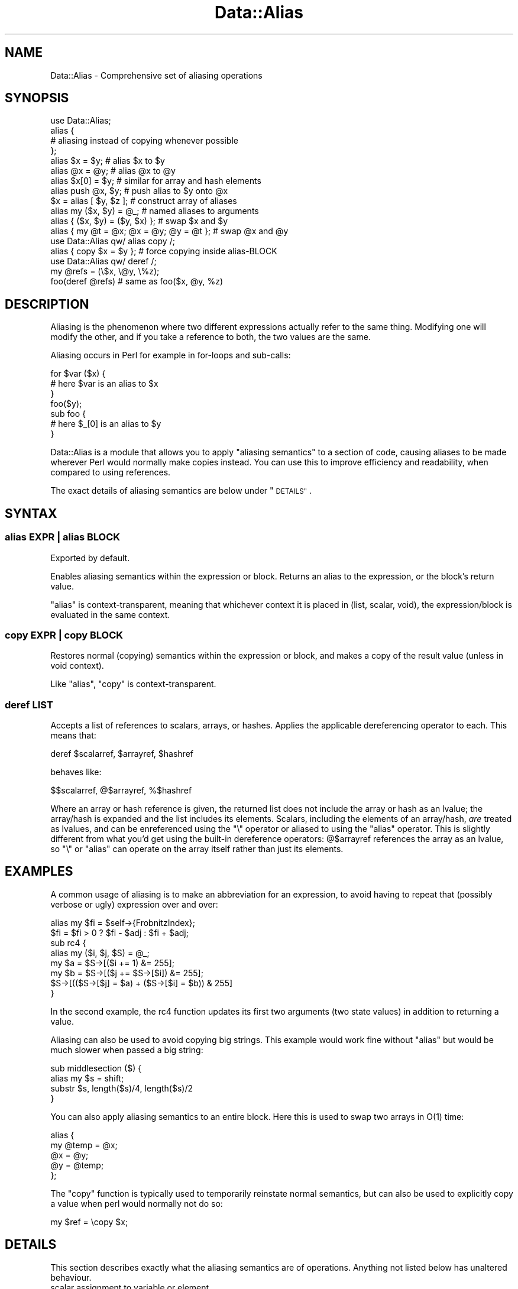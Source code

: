 .\" Automatically generated by Pod::Man 2.28 (Pod::Simple 3.28)
.\"
.\" Standard preamble:
.\" ========================================================================
.de Sp \" Vertical space (when we can't use .PP)
.if t .sp .5v
.if n .sp
..
.de Vb \" Begin verbatim text
.ft CW
.nf
.ne \\$1
..
.de Ve \" End verbatim text
.ft R
.fi
..
.\" Set up some character translations and predefined strings.  \*(-- will
.\" give an unbreakable dash, \*(PI will give pi, \*(L" will give a left
.\" double quote, and \*(R" will give a right double quote.  \*(C+ will
.\" give a nicer C++.  Capital omega is used to do unbreakable dashes and
.\" therefore won't be available.  \*(C` and \*(C' expand to `' in nroff,
.\" nothing in troff, for use with C<>.
.tr \(*W-
.ds C+ C\v'-.1v'\h'-1p'\s-2+\h'-1p'+\s0\v'.1v'\h'-1p'
.ie n \{\
.    ds -- \(*W-
.    ds PI pi
.    if (\n(.H=4u)&(1m=24u) .ds -- \(*W\h'-12u'\(*W\h'-12u'-\" diablo 10 pitch
.    if (\n(.H=4u)&(1m=20u) .ds -- \(*W\h'-12u'\(*W\h'-8u'-\"  diablo 12 pitch
.    ds L" ""
.    ds R" ""
.    ds C` ""
.    ds C' ""
'br\}
.el\{\
.    ds -- \|\(em\|
.    ds PI \(*p
.    ds L" ``
.    ds R" ''
.    ds C`
.    ds C'
'br\}
.\"
.\" Escape single quotes in literal strings from groff's Unicode transform.
.ie \n(.g .ds Aq \(aq
.el       .ds Aq '
.\"
.\" If the F register is turned on, we'll generate index entries on stderr for
.\" titles (.TH), headers (.SH), subsections (.SS), items (.Ip), and index
.\" entries marked with X<> in POD.  Of course, you'll have to process the
.\" output yourself in some meaningful fashion.
.\"
.\" Avoid warning from groff about undefined register 'F'.
.de IX
..
.nr rF 0
.if \n(.g .if rF .nr rF 1
.if (\n(rF:(\n(.g==0)) \{
.    if \nF \{
.        de IX
.        tm Index:\\$1\t\\n%\t"\\$2"
..
.        if !\nF==2 \{
.            nr % 0
.            nr F 2
.        \}
.    \}
.\}
.rr rF
.\"
.\" Accent mark definitions (@(#)ms.acc 1.5 88/02/08 SMI; from UCB 4.2).
.\" Fear.  Run.  Save yourself.  No user-serviceable parts.
.    \" fudge factors for nroff and troff
.if n \{\
.    ds #H 0
.    ds #V .8m
.    ds #F .3m
.    ds #[ \f1
.    ds #] \fP
.\}
.if t \{\
.    ds #H ((1u-(\\\\n(.fu%2u))*.13m)
.    ds #V .6m
.    ds #F 0
.    ds #[ \&
.    ds #] \&
.\}
.    \" simple accents for nroff and troff
.if n \{\
.    ds ' \&
.    ds ` \&
.    ds ^ \&
.    ds , \&
.    ds ~ ~
.    ds /
.\}
.if t \{\
.    ds ' \\k:\h'-(\\n(.wu*8/10-\*(#H)'\'\h"|\\n:u"
.    ds ` \\k:\h'-(\\n(.wu*8/10-\*(#H)'\`\h'|\\n:u'
.    ds ^ \\k:\h'-(\\n(.wu*10/11-\*(#H)'^\h'|\\n:u'
.    ds , \\k:\h'-(\\n(.wu*8/10)',\h'|\\n:u'
.    ds ~ \\k:\h'-(\\n(.wu-\*(#H-.1m)'~\h'|\\n:u'
.    ds / \\k:\h'-(\\n(.wu*8/10-\*(#H)'\z\(sl\h'|\\n:u'
.\}
.    \" troff and (daisy-wheel) nroff accents
.ds : \\k:\h'-(\\n(.wu*8/10-\*(#H+.1m+\*(#F)'\v'-\*(#V'\z.\h'.2m+\*(#F'.\h'|\\n:u'\v'\*(#V'
.ds 8 \h'\*(#H'\(*b\h'-\*(#H'
.ds o \\k:\h'-(\\n(.wu+\w'\(de'u-\*(#H)/2u'\v'-.3n'\*(#[\z\(de\v'.3n'\h'|\\n:u'\*(#]
.ds d- \h'\*(#H'\(pd\h'-\w'~'u'\v'-.25m'\f2\(hy\fP\v'.25m'\h'-\*(#H'
.ds D- D\\k:\h'-\w'D'u'\v'-.11m'\z\(hy\v'.11m'\h'|\\n:u'
.ds th \*(#[\v'.3m'\s+1I\s-1\v'-.3m'\h'-(\w'I'u*2/3)'\s-1o\s+1\*(#]
.ds Th \*(#[\s+2I\s-2\h'-\w'I'u*3/5'\v'-.3m'o\v'.3m'\*(#]
.ds ae a\h'-(\w'a'u*4/10)'e
.ds Ae A\h'-(\w'A'u*4/10)'E
.    \" corrections for vroff
.if v .ds ~ \\k:\h'-(\\n(.wu*9/10-\*(#H)'\s-2\u~\d\s+2\h'|\\n:u'
.if v .ds ^ \\k:\h'-(\\n(.wu*10/11-\*(#H)'\v'-.4m'^\v'.4m'\h'|\\n:u'
.    \" for low resolution devices (crt and lpr)
.if \n(.H>23 .if \n(.V>19 \
\{\
.    ds : e
.    ds 8 ss
.    ds o a
.    ds d- d\h'-1'\(ga
.    ds D- D\h'-1'\(hy
.    ds th \o'bp'
.    ds Th \o'LP'
.    ds ae ae
.    ds Ae AE
.\}
.rm #[ #] #H #V #F C
.\" ========================================================================
.\"
.IX Title "Data::Alias 3"
.TH Data::Alias 3 "2013-09-21" "perl v5.18.2" "User Contributed Perl Documentation"
.\" For nroff, turn off justification.  Always turn off hyphenation; it makes
.\" way too many mistakes in technical documents.
.if n .ad l
.nh
.SH "NAME"
Data::Alias \- Comprehensive set of aliasing operations
.SH "SYNOPSIS"
.IX Header "SYNOPSIS"
.Vb 1
\&    use Data::Alias;
\&
\&    alias {
\&            # aliasing instead of copying whenever possible
\&    };
\&
\&    alias $x = $y;              # alias $x to $y
\&    alias @x = @y;              # alias @x to @y
\&    alias $x[0] = $y;           # similar for array and hash elements
\&    alias push @x, $y;          # push alias to $y onto @x
\&    $x = alias [ $y, $z ];      # construct array of aliases
\&    alias my ($x, $y) = @_;     # named aliases to arguments
\&    alias { ($x, $y) = ($y, $x) };              # swap $x and $y
\&    alias { my @t = @x; @x = @y; @y = @t };     # swap @x and @y
\&
\&    use Data::Alias qw/ alias copy /;
\&
\&    alias { copy $x = $y };     # force copying inside alias\-BLOCK
\&
\&    use Data::Alias qw/ deref /;
\&
\&    my @refs = (\e$x, \e@y, \e%z);
\&    foo(deref @refs)            # same as foo($x, @y, %z)
.Ve
.SH "DESCRIPTION"
.IX Header "DESCRIPTION"
Aliasing is the phenomenon where two different expressions actually refer to 
the same thing.  Modifying one will modify the other, and if you take a 
reference to both, the two values are the same.
.PP
Aliasing occurs in Perl for example in for-loops and sub-calls:
.PP
.Vb 3
\&    for $var ($x) {
\&            # here $var is an alias to $x
\&    }
\&
\&    foo($y);
\&    sub foo {
\&            # here $_[0] is an alias to $y
\&    }
.Ve
.PP
Data::Alias is a module that allows you to apply \*(L"aliasing semantics\*(R" to a 
section of code, causing aliases to be made wherever Perl would normally make 
copies instead.  You can use this to improve efficiency and readability, when 
compared to using references.
.PP
The exact details of aliasing semantics are below under \*(L"\s-1DETAILS\*(R"\s0.
.SH "SYNTAX"
.IX Header "SYNTAX"
.SS "alias \fI\s-1EXPR\s0\fP | alias \fI\s-1BLOCK\s0\fP"
.IX Subsection "alias EXPR | alias BLOCK"
Exported by default.
.PP
Enables aliasing semantics within the expression or block.  Returns an alias 
to the expression, or the block's return value.
.PP
\&\f(CW\*(C`alias\*(C'\fR is context-transparent, meaning that whichever context it is placed in 
(list, scalar, void), the expression/block is evaluated in the same context.
.SS "copy \fI\s-1EXPR\s0\fP | copy \fI\s-1BLOCK\s0\fP"
.IX Subsection "copy EXPR | copy BLOCK"
Restores normal (copying) semantics within the expression or block, and 
makes a copy of the result value (unless in void context).
.PP
Like \f(CW\*(C`alias\*(C'\fR, \f(CW\*(C`copy\*(C'\fR is context-transparent.
.SS "deref \fI\s-1LIST\s0\fP"
.IX Subsection "deref LIST"
Accepts a list of references to scalars, arrays, or hashes.  Applies the 
applicable dereferencing operator to each.  This means that:
.PP
.Vb 1
\&    deref $scalarref, $arrayref, $hashref
.Ve
.PP
behaves like:
.PP
.Vb 1
\&    $$scalarref, @$arrayref, %$hashref
.Ve
.PP
Where an array or hash reference is given, the returned list does not
include the array or hash as an lvalue; the array/hash is expanded and
the list includes its elements.  Scalars, including the elements of an
array/hash, \fIare\fR treated as lvalues, and can be enreferenced using
the \f(CW\*(C`\e\*(C'\fR operator or aliased to using the \f(CW\*(C`alias\*(C'\fR operator.  This is
slightly different from what you'd get using the built-in dereference
operators: \f(CW@$arrayref\fR references the array as an lvalue, so \f(CW\*(C`\e\*(C'\fR
or \f(CW\*(C`alias\*(C'\fR can operate on the array itself rather than just its elements.
.SH "EXAMPLES"
.IX Header "EXAMPLES"
A common usage of aliasing is to make an abbreviation for an expression, to 
avoid having to repeat that (possibly verbose or ugly) expression over and 
over:
.PP
.Vb 2
\&    alias my $fi = $self\->{FrobnitzIndex};
\&    $fi = $fi > 0 ? $fi \- $adj : $fi + $adj;
\&
\&    sub rc4 {
\&            alias my ($i, $j, $S) = @_;
\&            my $a = $S\->[($i += 1) &= 255];
\&            my $b = $S\->[($j += $S\->[$i]) &= 255];
\&            $S\->[(($S\->[$j] = $a) + ($S\->[$i] = $b)) & 255]
\&    }
.Ve
.PP
In the second example, the rc4 function updates its first two arguments (two 
state values) in addition to returning a value.
.PP
Aliasing can also be used to avoid copying big strings.  This example would 
work fine without \f(CW\*(C`alias\*(C'\fR but would be much slower when passed a big string:
.PP
.Vb 4
\&    sub middlesection ($) {
\&            alias my $s = shift;
\&            substr $s, length($s)/4, length($s)/2
\&    }
.Ve
.PP
You can also apply aliasing semantics to an entire block.  Here this is used to 
swap two arrays in O(1) time:
.PP
.Vb 5
\&    alias {
\&            my @temp = @x;
\&            @x = @y;
\&            @y = @temp;
\&    };
.Ve
.PP
The \f(CW\*(C`copy\*(C'\fR function is typically used to temporarily reinstate normal 
semantics, but can also be used to explicitly copy a value when perl would 
normally not do so:
.PP
.Vb 1
\&    my $ref = \ecopy $x;
.Ve
.SH "DETAILS"
.IX Header "DETAILS"
This section describes exactly what the aliasing semantics are of operations.  
Anything not listed below has unaltered behaviour.
.IP "scalar assignment to variable or element." 4
.IX Item "scalar assignment to variable or element."
Makes the left-side of the assignment an alias to the right-side expression, 
which can be anything.
.Sp
.Vb 4
\&    alias my $lexvar = $foo;
\&    alias $pkgvar = $foo;
\&    alias $array[$i] = $foo;
\&    alias $hash{$k} = $foo;
.Ve
.Sp
An attempt to do alias-assignment to an element of a tied (or \*(L"magical\*(R") array 
or hash will result in a \*(L"Can't put alias into tied array/hash\*(R" error.
.IP "scalar assignment to dereference" 4
.IX Item "scalar assignment to dereference"
If \f(CW$ref\fR is a reference or undef, this simply does \f(CW\*(C`$ref = \e$foo\*(C'\fR.  Otherwise, 
the indicated package variable (via glob or symbolic reference) is made an 
alias to the right-side expression.
.Sp
.Vb 1
\&    alias $$ref = $foo;
.Ve
.IP "scalar assignment to glob" 4
.IX Item "scalar assignment to glob"
Works mostly the same as normal glob-assignment, however it does not set the 
import-flag.  (If you don't know what this means, you probably don't care)
.Sp
.Vb 1
\&    alias *glob = $reference;
.Ve
.IP "scalar assignment to anything else" 4
.IX Item "scalar assignment to anything else"
Not supported.
.Sp
.Vb 2
\&    alias substr(...) = $foo;   # ERROR!
\&    alias lvalsub() = $foo;     # ERROR!
.Ve
.IP "conditional scalar assignment" 4
.IX Item "conditional scalar assignment"
Here \f(CW$var\fR (and \f(CW$var2\fR) are aliased to \f(CW$foo\fR if the applicable condition 
is satisfied.  \f(CW$bool\fR and \f(CW$foo\fR can be any expression.  \f(CW$var\fR and 
\&\f(CW$var2\fR can be anything that is valid on the left-side of an alias-assignment.
.Sp
.Vb 4
\&    alias $bool ? $var : $var2 = $foo;
\&    alias $var &&= $foo;
\&    alias $var ||= $foo;
\&    alias $var //= $foo; # (perl 5.9.x or later)
.Ve
.IP "whole aggregate assignment from whole aggregate" 4
.IX Item "whole aggregate assignment from whole aggregate"
This occurs where the expressions on both sides of the assignment operator
are purely complete arrays or hashes.
The entire aggregate is aliased, not merely the contents.  
This means for example that \f(CW\*(C`\e@lexarray == \e@foo\*(C'\fR.
.Sp
.Vb 4
\&    alias my @lexarray = @foo;
\&    alias my %lexhash = %foo;
\&    alias @pkgarray = @foo;
\&    alias %pkghash = %foo;
.Ve
.Sp
Making the left-side a dereference is also supported:
.Sp
.Vb 2
\&    alias @$ref = @foo;
\&    alias %$ref = %foo;
.Ve
.Sp
and analogously to assignment to scalar dereference, these will change \f(CW$ref\fR 
to reference the aggregate, if \f(CW$ref\fR was undef or already a reference.  If 
\&\f(CW$ref\fR is a string or glob, the corresponding package variable is aliased.
.Sp
Anything more complex than a whole-aggregate expression on either side,
even just enclosing the aggregate expression in parentheses, will prevent
the assignment qualifying for this category.  It will instead go into
one of the following two categories.  Parenthesisation is the recommended
way to avoid whole-aggregate aliasing where it is unwanted.  If you want
to merely replace the contents of the left-side aggregate with aliases
to the contents of the right-side aggregate, parenthesise the left side.
.IP "whole aggregate assignment from list" 4
.IX Item "whole aggregate assignment from list"
If the left-side expression is purely a complete array or hash,
and the right-side expression is not purely a matching aggregate, then a new 
aggregate is implicitly constructed.  This means:
.Sp
.Vb 3
\&    alias my @lexfoo = (@foo);
\&    alias my @array = ($x, $y, $z);
\&    alias my %hash = (x => $x, y => $y);
.Ve
.Sp
is translated to:
.Sp
.Vb 3
\&    alias my @lexfoo = @{ [@foo] };
\&    alias my @array = @{ [$x, $y, $z] };
\&    alias my %hash = %{ {x => $x, y => $y} };
.Ve
.Sp
If you want to merely replace the contents of the aggregate with aliases to the 
contents of another aggregate, rather than create a new aggregate, you can 
force list-assignment by parenthesizing the left side, see below.
.IP "list assignment" 4
.IX Item "list assignment"
List assignment is any assignment where the left-side is an array-slice, 
hash-slice, or list in parentheses.  This behaves essentially like many scalar 
assignments in parallel.
.Sp
.Vb 4
\&    alias my (@array) = ($x, $y, $z);
\&    alias my (%hash) = (x => $x, y => $y);
\&    alias my ($x, $y, @rest) = @_;
\&    alias @x[0, 1] = @x[1, 0];
.Ve
.Sp
Any scalars that appear on the left side must be valid targets for scalar 
assignment.  When an array or hash appears on the left side, normally as the 
last item, its contents are replaced by the list of all remaining right-side 
elements.  \f(CW\*(C`undef\*(C'\fR can also appear on the left side to skip one corresponding 
item in the right-side list.
.Sp
Beware when putting a parenthesised list on the left side.  Just like Perl 
parses \f(CW\*(C`print (1+2)*10\*(C'\fR as \f(CW\*(C`(print(1+2))*10\*(C'\fR, it would parse \f(CW\*(C`alias ($x, $y) 
= ($y, $x)\*(C'\fR as \f(CW\*(C`(alias($x, $y)) = ($y, $x)\*(C'\fR which does not do any aliasing, 
and results in the \*(L"Useless use of alias\*(R" warning, if warnings are enabled.
.Sp
To circumvent this issue, you can either one of the following:
.Sp
.Vb 2
\&    alias +($x, $y) = ($y, $x);
\&    alias { ($x, $y) = ($y, $x) };
.Ve
.IP "Anonymous aggregate constructors" 4
.IX Item "Anonymous aggregate constructors"
Return a reference to a new anonymous array or hash, populated with aliases.  
This means that for example \f(CW\*(C`\e$hashref\->{x} == \e$x\*(C'\fR.
.Sp
.Vb 2
\&    my $arrayref = alias [$x, $y, $z];
\&    my $hashref = alias {x => $x, y => $y};
.Ve
.Sp
Note that this also works:
.Sp
.Vb 2
\&    alias my $arrayref = [$x, $y, $z];
\&    alias my $hashref = {x => $x, y => $y};
.Ve
.Sp
but this makes the lhs an alias to the temporary, and therefore read-only, 
reference made by \f(CW\*(C`[]\*(C'\fR or \f(CW\*(C`{}\*(C'\fR.  Therefore later attempts to assign to 
\&\f(CW$arrayref\fR or \f(CW$hashref\fR results in an error.  The anonymous aggregate that 
is referenced behaves the same in both cases obviously.
.IP "Array insertions" 4
.IX Item "Array insertions"
These work as usual, except the inserted elements are aliases.
.Sp
.Vb 3
\&    alias push @array, $foo;
\&    alias unshift @array, $foo;
\&    alias splice @array, 1, 2, $foo;
.Ve
.Sp
An attempt to do any of these on tied (or \*(L"magical\*(R") array will result in a 
\&\*(L"Can't push/unshift/splice alias onto tied array\*(R" error.
.IP "Returning an alias" 4
.IX Item "Returning an alias"
Returns aliases from the current \f(CW\*(C`sub\*(C'\fR or \f(CW\*(C`eval\*(C'\fR.  Normally this only
happens for lvalue subs, but \f(CW\*(C`alias return\*(C'\fR can be used in any sub.
Lvalue subs only work for scalar return values, but \f(CW\*(C`alias return\*(C'\fR
can handle a list of return values.
.Sp
A sub call will very often copy the return value(s) immediately after
they have been returned.  \f(CW\*(C`alias return\*(C'\fR can't prevent that.  To pass
an alias through a sub return and into something else, the call site
must process the return value using an aliasing operation, or at least a
non-copying one.  For example, ordinary assignment with the sub call on
the right hand side will copy, but if the call site is in the scope of an
\&\f(CW\*(C`alias\*(C'\fR pragma then the assignment will instead alias the return value.
.Sp
When alias-returning a list of values from a subroutine, each individual
value in the list is aliased.  The list as a whole is not aliasable;
it is not an array.  At the call site, a list of aliases can be captured
into separate variables or into an array, by an aliasing list assignment.
.IP "Subroutines and evaluations" 4
.IX Item "Subroutines and evaluations"
Placing a subroutine or \f(CW\*(C`eval STRING\*(C'\fR inside \f(CW\*(C`alias\*(C'\fR causes it to be compiled 
with aliasing semantics entirely.  Additionally, the return from such a sub or 
eval, whether explicit using \f(CW\*(C`return\*(C'\fR or implicitly the last statement, will 
be an alias rather than a copy.
.Sp
.Vb 1
\&    alias { sub foo { $x } };
\&
\&    my $subref = alias sub { $x };
\&    
\&    my $xref1 = \efoo;
\&    my $xref2 = \ealias eval \*(Aq$x\*(Aq;
\&    my $xref3 = \e$subref\->();
.Ve
.Sp
Explicitly returning an alias can also be done using \f(CW\*(C`alias return\*(C'\fR inside any 
subroutine or evaluation.
.Sp
.Vb 2
\&    sub foo { alias return $x; }
\&    my $xref = \efoo;
.Ve
.IP "Localization" 4
.IX Item "Localization"
Use of local inside \f(CW\*(C`alias\*(C'\fR usually behaves the same as local does in general, 
however there is a difference if the variable is tied:  in this case, Perl 
doesn't localise the variable at all but instead preserves the tie by saving a 
copy of the current value, and restoring this value at end of scope.
.Sp
.Vb 1
\&    alias local $_ = $string;
.Ve
.Sp
The aliasing semantics of \f(CW\*(C`local\*(C'\fR avoids copying by always localizing the 
variable itself, regardless of whether it is tied.
.SH "IMPLEMENTATION"
.IX Header "IMPLEMENTATION"
This module does \fBnot\fR use a source filter, and is therefore safe to use 
within eval \s-1STRING. \s0 Instead, Data::Alias hooks into the Perl parser, and 
replaces operations within the scope of \f(CW\*(C`alias\*(C'\fR by aliasing variants.
.PP
For those familiar with perl's internals:  it triggers on a ck_rv2cv which 
resolves to the imported \f(CW\*(C`alias\*(C'\fR sub, and does a parser hack to allow the 
\&\f(CW\*(C`alias BLOCK\*(C'\fR syntax.  When the ck_entersub is triggered that corresponds to 
it, the op is marked to be found later.  The actual work is done in a peep-hook,
which processes the marked entersub 
and its children, replacing the pp_addrs with aliasing replacements.  The peep 
hook will also take care of any subs defined within the lexical (but not 
dynamical) scope between the ck_rv2cv and the ck_entersub.
.SH "KNOWN ISSUES"
.IX Header "KNOWN ISSUES"
.IP "Lexical variables" 4
.IX Item "Lexical variables"
When aliasing existing lexical variables, the effect is limited in scope to the 
current subroutine and any closures create after the aliasing is done, even if 
the variable itself has wider scope.  While partial fixes are possible, it 
cannot be fixed in any reliable or consistent way, and therefore I'm keeping 
the current behaviour.
.Sp
When aliasing a lexical that was declared outside the current subroutine, a 
compile-time warning is generated \*(L"Aliasing of outer lexical variable has 
limited scope\*(R" (warnings category \*(L"closure\*(R").
.SH "ACKNOWLEDGEMENTS"
.IX Header "ACKNOWLEDGEMENTS"
Specials thanks go to Elizabeth Mattijsen, Juerd Waalboer, and other members of 
the Amsterdam Perl Mongers, for their valuable feedback.
.SH "AUTHOR"
.IX Header "AUTHOR"
Matthijs van Duin <xmath@cpan.org> developed the module originally,
and maintained it until 2007.  Andrew Main (Zefram) <zefram@fysh.org>
updated it to work with Perl versions 5.11.0 and later.
.SH "LICENSE"
.IX Header "LICENSE"
Copyright (C) 2003\-2007  Matthijs van Duin.
Copyright (C) 2010, 2011, 2013 Andrew Main (Zefram) <zefram@fysh.org>.
All rights reserved.
This program is free software; you can redistribute it and/or modify 
it under the same terms as Perl itself.
